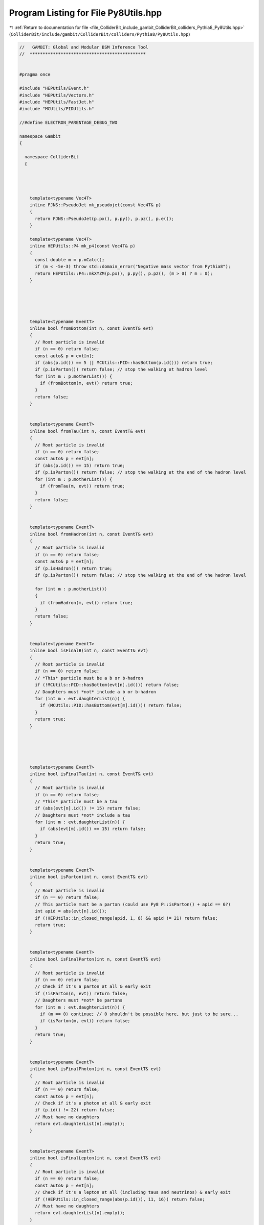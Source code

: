 
.. _program_listing_file_ColliderBit_include_gambit_ColliderBit_colliders_Pythia8_Py8Utils.hpp:

Program Listing for File Py8Utils.hpp
=====================================

|exhale_lsh| :ref:`Return to documentation for file <file_ColliderBit_include_gambit_ColliderBit_colliders_Pythia8_Py8Utils.hpp>` (``ColliderBit/include/gambit/ColliderBit/colliders/Pythia8/Py8Utils.hpp``)

.. |exhale_lsh| unicode:: U+021B0 .. UPWARDS ARROW WITH TIP LEFTWARDS

.. code-block:: cpp

   //   GAMBIT: Global and Modular BSM Inference Tool
   //  *********************************************
   
   
   #pragma once
   
   #include "HEPUtils/Event.h"
   #include "HEPUtils/Vectors.h"
   #include "HEPUtils/FastJet.h"
   #include "MCUtils/PIDUtils.h"
   
   //#define ELECTRON_PARENTAGE_DEBUG_TWO
   
   namespace Gambit
   {
   
     namespace ColliderBit
     {
   
   
   
   
       template<typename Vec4T>
       inline FJNS::PseudoJet mk_pseudojet(const Vec4T& p)
       {
         return FJNS::PseudoJet(p.px(), p.py(), p.pz(), p.e());
       }
   
       template<typename Vec4T>
       inline HEPUtils::P4 mk_p4(const Vec4T& p)
       {
         const double m = p.mCalc();
         if (m < -5e-3) throw std::domain_error("Negative mass vector from Pythia8");
         return HEPUtils::P4::mkXYZM(p.px(), p.py(), p.pz(), (m > 0) ? m : 0);
       }
   
   
   
   
   
       template<typename EventT>
       inline bool fromBottom(int n, const EventT& evt)
       {
         // Root particle is invalid
         if (n == 0) return false;
         const auto& p = evt[n];
         if (abs(p.id()) == 5 || MCUtils::PID::hasBottom(p.id())) return true;
         if (p.isParton()) return false; // stop the walking at hadron level
         for (int m : p.motherList()) {
           if (fromBottom(m, evt)) return true;
         }
         return false;
       }
   
   
       template<typename EventT>
       inline bool fromTau(int n, const EventT& evt)
       {
         // Root particle is invalid
         if (n == 0) return false;
         const auto& p = evt[n];
         if (abs(p.id()) == 15) return true;
         if (p.isParton()) return false; // stop the walking at the end of the hadron level
         for (int m : p.motherList()) {
           if (fromTau(m, evt)) return true;
         }
         return false;
       }
   
   
       template<typename EventT>
       inline bool fromHadron(int n, const EventT& evt)
       {
         // Root particle is invalid
         if (n == 0) return false;
         const auto& p = evt[n];
         if (p.isHadron()) return true;
         if (p.isParton()) return false; // stop the walking at the end of the hadron level
   
         for (int m : p.motherList())
         {
           if (fromHadron(m, evt)) return true;
         }
         return false;
       }
   
   
       template<typename EventT>
       inline bool isFinalB(int n, const EventT& evt)
       {
         // Root particle is invalid
         if (n == 0) return false;
         // *This* particle must be a b or b-hadron
         if (!MCUtils::PID::hasBottom(evt[n].id())) return false;
         // Daughters must *not* include a b or b-hadron
         for (int m : evt.daughterList(n)) {
           if (MCUtils::PID::hasBottom(evt[m].id())) return false;
         }
         return true;
       }
   
   
   
   
   
       template<typename EventT>
       inline bool isFinalTau(int n, const EventT& evt)
       {
         // Root particle is invalid
         if (n == 0) return false;
         // *This* particle must be a tau
         if (abs(evt[n].id()) != 15) return false;
         // Daughters must *not* include a tau
         for (int m : evt.daughterList(n)) {
           if (abs(evt[m].id()) == 15) return false;
         }
         return true;
       }
   
   
       template<typename EventT>
       inline bool isParton(int n, const EventT& evt)
       {
         // Root particle is invalid
         if (n == 0) return false;
         // This particle must be a parton (could use Py8 P::isParton() + apid == 6?)
         int apid = abs(evt[n].id());
         if (!HEPUtils::in_closed_range(apid, 1, 6) && apid != 21) return false;
         return true;
       }
   
   
       template<typename EventT>
       inline bool isFinalParton(int n, const EventT& evt)
       {
         // Root particle is invalid
         if (n == 0) return false;
         // Check if it's a parton at all & early exit
         if (!isParton(n, evt)) return false;
         // Daughters must *not* be partons
         for (int m : evt.daughterList(n)) {
           if (m == 0) continue; // 0 shouldn't be possible here, but just to be sure...
           if (isParton(m, evt)) return false;
         }
         return true;
       }
   
   
       template<typename EventT>
       inline bool isFinalPhoton(int n, const EventT& evt)
       {
         // Root particle is invalid
         if (n == 0) return false;
         const auto& p = evt[n];
         // Check if it's a photon at all & early exit
         if (p.id() != 22) return false;
         // Must have no daughters
         return evt.daughterList(n).empty();
       }
   
   
       template<typename EventT>
       inline bool isFinalLepton(int n, const EventT& evt)
       {
         // Root particle is invalid
         if (n == 0) return false;
         const auto& p = evt[n];
         // Check if it's a lepton at all (including taus and neutrinos) & early exit
         if (!HEPUtils::in_closed_range(abs(p.id()), 11, 16)) return false;
         // Must have no daughters
         return evt.daughterList(n).empty();
       }
   
   
     }
   }
